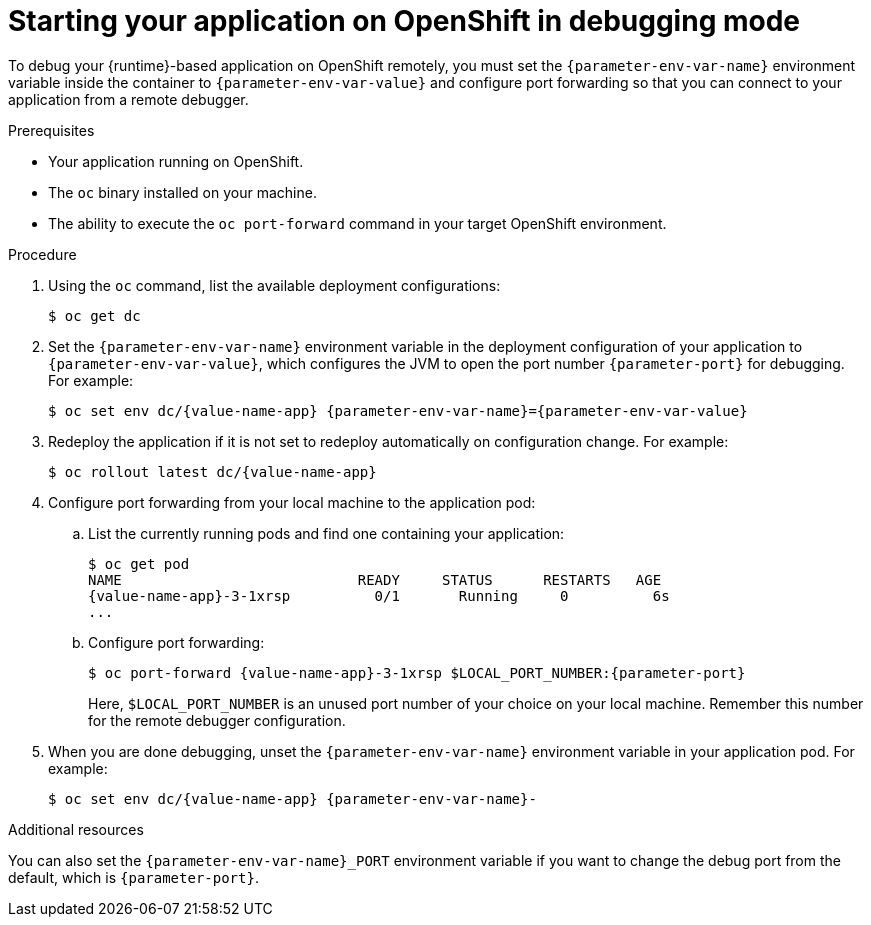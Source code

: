 // This is a parameterized module. Parameters used:
//
//  context: used in anchor IDs to conflicts due to duplicate IDs.
//  parameter-env-var-name: Name of environment variable
//  parameter-env-var-val: value of environment variable
//  parameter-port: debugging port on OpenShift
//
// Rationale: This procedure is the same for 2 or more runtimes.

[id='starting-your-application-on-openshift-in-debugging-mode_{context}']
= Starting your application on OpenShift in debugging mode

To debug your {runtime}-based application on OpenShift remotely, you must set the `{parameter-env-var-name}` environment variable inside the container to `{parameter-env-var-value}` and configure port forwarding so that you can connect to your application from a remote debugger.

.Prerequisites

* Your application running on OpenShift.
* The `oc` binary installed on your machine.
* The ability to execute the `oc port-forward` command in your target OpenShift environment.

.Procedure

. Using the `oc` command, list the available deployment configurations:
+
[source,bash]
----
$ oc get dc
----

ifndef::built-for-nodejs[]
. Set the `{parameter-env-var-name}` environment variable in the deployment configuration of your application to `{parameter-env-var-value}`, which configures the JVM to open the port number `{parameter-port}` for debugging. 
endif::built-for-nodejs[]
ifdef::built-for-nodejs[]
. Set the `{parameter-env-var-name}` environment variable in the deployment configuration of your application to `{parameter-env-var-value}` to enable debugging.
endif::built-for-nodejs[]
For example:
+
[source,bash,subs="attributes+"]
----
$ oc set env dc/{value-name-app} {parameter-env-var-name}={parameter-env-var-value}
----

. Redeploy the application if it is not set to redeploy automatically on configuration change. For example:
+
[source,bash,subs="attributes+"]
----
$ oc rollout latest dc/{value-name-app}
----

. Configure port forwarding from your local machine to the application pod:
.. List the currently running pods and find one containing your application:
+
[source,bash,options="nowrap",subs="attributes+"]
----
$ oc get pod
NAME                            READY     STATUS      RESTARTS   AGE
{value-name-app}-3-1xrsp          0/1       Running     0          6s
...
----

.. Configure port forwarding:
+
--
[source,bash,options="nowrap",subs="attributes+"]
----
$ oc port-forward {value-name-app}-3-1xrsp $LOCAL_PORT_NUMBER:{parameter-port}
----

Here, `$LOCAL_PORT_NUMBER` is an unused port number of your choice on your local machine.
Remember this number for the remote debugger configuration.
--

ifdef::built-for-nodejs[]
. Attach the V8 inspector and perform debugging commands. 
+
For example, if using Google Chrome:
+
.. Navigate to `chrome://inspect`.
.. Click _Configure_.
.. Add `127.0.0.1:$LOCAL_PORT_NUMBER`.
.. Click _Done_.
.. Select your application from below _Remote Target_.
.. You can now see the source of your application and can perform debugging actions.
endif::built-for-nodejs[]

. When you are done debugging, unset the `{parameter-env-var-name}` environment variable in your application pod. For example:
+
[source,bash,subs="attributes+"]
----
$ oc set env dc/{value-name-app} {parameter-env-var-name}-
----

ifndef::built-for-nodejs[]
.Additional resources

You can also set the `{parameter-env-var-name}_PORT` environment variable if you want to change the debug port from the default, which is `{parameter-port}`.
endif::built-for-nodejs[]
